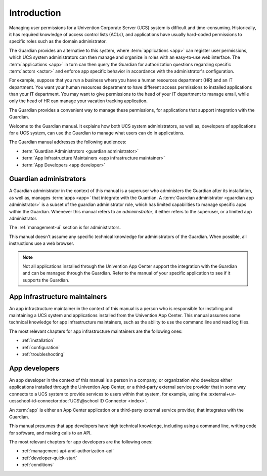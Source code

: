 .. Copyright (C) 2023 Univention GmbH
..
.. SPDX-License-Identifier: AGPL-3.0-only

############
Introduction
############

Managing user permissions for a Univention Corporate Server (UCS) system is difficult and time-consuming.
Historically, it has required knowledge of access control lists (ACLs),
and applications have usually hard-coded permissions
to specific roles such as the domain administrator.

The Guardian provides an alternative to this system,
where :term:`applications <app>` can register user permissions,
which UCS system administrators can then manage
and organize in roles with an easy-to-use web interface.
The :term:`applications <app>` in turn can then query the Guardian
for authorization questions regarding specific :term:`actors <actor>`
and enforce app specific behavior in accordance with the administrator's configuration.

For example, suppose that you run a business
where you have a human resources department (HR)
and an IT department.
You want your human resources department to have different access permissions
to installed applications than your IT department.
You may want to give permissions to the head of your IT department to manage email,
while only the head of HR can manage your vacation tracking application.

The Guardian provides a convenient way to manage these permissions,
for applications that support integration with the Guardian.

Welcome to the Guardian manual.
It explains how both UCS system administrators,
as well as, developers of applications for a UCS system,
can use the Guardian to manage
what users can do in applications.

.. _audience-for-this-manual:

The Guardian manual addresses the following audiences:

* :term:`Guardian Administrators <guardian administrator>`
* :term:`App Infrastructure Maintainers <app infrastructure maintainer>`
* :term:`App Developers <app developer>`

.. _guardian-administrators-audience:

Guardian administrators
=======================

A Guardian administrator in the context of this manual is a superuser
who administers the Guardian after its installation,
as well as, manages :term:`apps <app>`
that integrate with the Guardian.
A :term:`Guardian administrator <guardian app administrator>`
is a subset of the guardian administrator role,
which has limited capabilities to manage specific apps within the Guardian.
Whenever this manual refers to an *admininstrator*,
it either refers to the superuser,
or a limited app administrator.

The :ref:`management-ui` section is for administrators.

This manual doesn't assume any specific technical knowledge
for administrators of the Guardian.
When possible, all instructions use a web browser.

.. note::

   Not all applications installed through the Univention App Center
   support the integration with the Guardian
   and can be managed through the Guardian.
   Refer to the manual of your specific application to see
   if it supports the Guardian.

.. _app-infrastructure-maintainers-audience:

App infrastructure maintainers
==============================

An app infrastructure maintainer in the context of this manual is a person
who is responsible for installing
and maintaining a UCS system
and applications installed from the Univention App Center.
This manual assumes some technical knowledge for app infrastructure maintainers,
such as the ability to use the command line and read log files.

The most relevant chapters
for app infrastructure maintainers
are the following ones:

* :ref:`installation`
* :ref:`configuration`
* :ref:`troubleshooting`

.. _app-developers-audience:

App developers
==============

An app developer in the context of this manual is a person
in a company, or organization
who develops either applications
installed through the Univention App Center,
or a third-party external service provider
that in some way connects to a UCS system
to provide services to users
within that system, for example,
using the
:external+uv-ucsschool-id-connector:doc:`UCS\@school ID Connector <index>`.

An :term:`app` is either an App Center application
or a third-party external service provider,
that integrates with the Guardian.

This manual presumes that app developers have high technical knowledge,
including using a command line, writing code for software, and making calls to an API.

The most relevant chapters for app developers are the following ones:

* :ref:`management-api-and-authorization-api`
* :ref:`developer-quick-start`
* :ref:`conditions`
